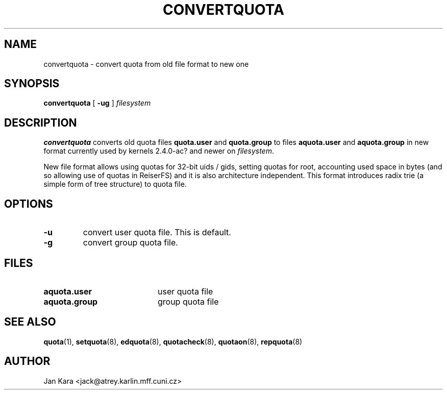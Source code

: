 .TH CONVERTQUOTA 8 "Fri Aug 20 1999"
.UC 4
.SH NAME
convertquota \- convert quota from old file format to new one
.SH SYNOPSIS
.B convertquota
[
.B -ug
]
.I filesystem
.SH DESCRIPTION
.B convertquota
converts old quota files
.BR quota.user
and
.BR quota.group
to files
.BR aquota.user
and
.BR aquota.group
in new format currently used by kernels 2.4.0-ac? and newer on
.IR filesystem .
.PP
New file format allows using quotas for 32-bit uids / gids, setting quotas for root,
accounting used space in bytes (and so allowing use of quotas in ReiserFS) and it
is also architecture independent. This format introduces radix trie (a simple form of tree
structure) to quota file.
.SH OPTIONS
.TP
.B -u
convert user quota file. This is default.
.TP
.B -g
convert group quota file.
.SH FILES
.TP 20
.B aquota.user
user quota file
.TP
.B aquota.group
group quota file
.SH "SEE ALSO"
.BR quota (1),
.BR setquota (8),
.BR edquota (8),
.BR quotacheck (8),
.BR quotaon (8),
.BR repquota (8)
.SH AUTHOR
Jan Kara \<jack@atrey.karlin.mff.cuni.cz\>

